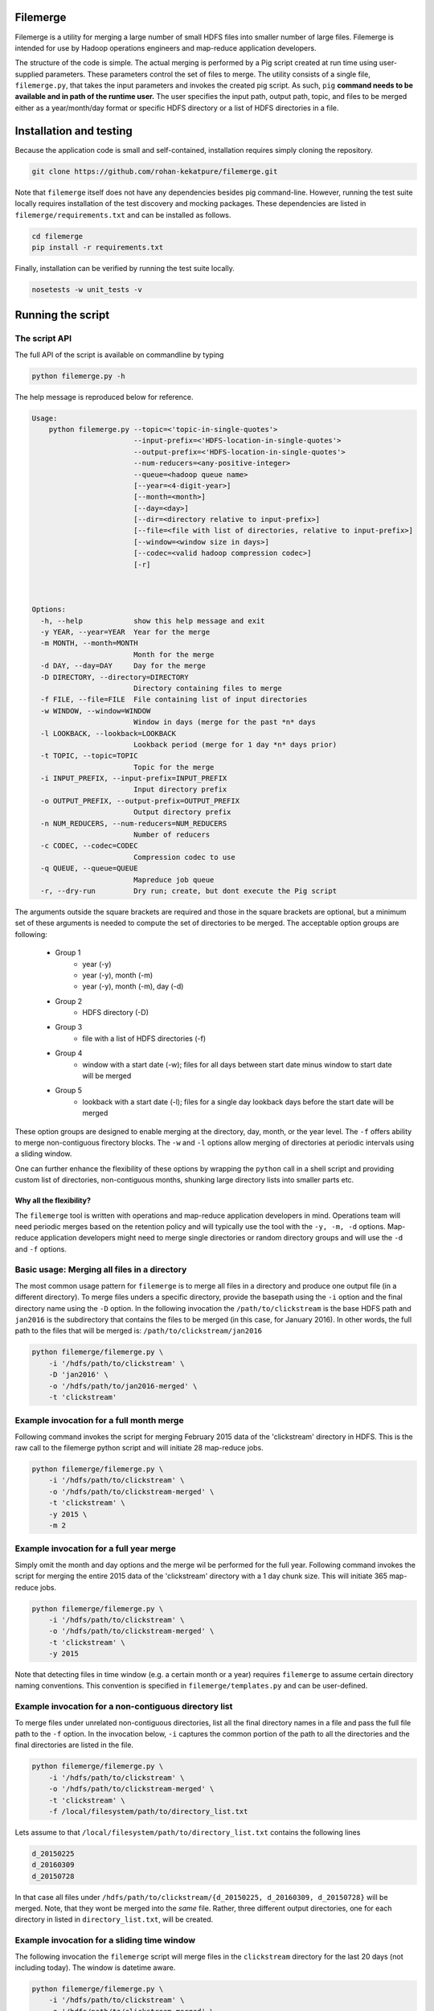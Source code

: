 =========
Filemerge
=========

Filemerge is a utility for merging a large number of small HDFS files into
smaller number of large files. Filemerge is intended for use by Hadoop operations
engineers and map-reduce application developers.

The structure of the code is simple. The actual merging is performed by a Pig
script created at run time using user-supplied parameters. These parameters
control the set of files to merge. The utility consists of a single file,
``filemerge.py``, that takes the input parameters and invokes the created pig
script. As such, ``pig`` **command needs to be available and in path of the
runtime user.** The user specifies the input path, output path, topic, and
files to be merged either as a year/month/day format or specific HDFS directory
or a list of HDFS directories in a file.

========================
Installation and testing
========================

Because the application code is small and self-contained, installation requires
simply cloning the repository.


.. code-block:: sh

    git clone https://github.com/rohan-kekatpure/filemerge.git


Note that ``filemerge`` itself does not have any dependencies besides pig
command-line. However, running the test suite locally requires installation of
the test discovery and mocking packages. These dependencies are listed in
``filemerge/requirements.txt`` and can be installed as follows.

.. code-block:: sh

    cd filemerge
    pip install -r requirements.txt

Finally, installation can be verified by running the test suite locally.

.. code-block:: sh

    nosetests -w unit_tests -v


==================
Running the script
==================

--------------
The script API
--------------

The full API of the script is available on commandline by typing

.. code-block:: sh

    python filemerge.py -h

The help message is reproduced below for reference.

.. code-block:: sh   

    Usage:
        python filemerge.py --topic=<'topic-in-single-quotes'>
                            --input-prefix=<'HDFS-location-in-single-quotes'>
                            --output-prefix=<'HDFS-location-in-single-quotes'>
                            --num-reducers=<any-positive-integer>
                            --queue=<hadoop queue name>
                            [--year=<4-digit-year>]
                            [--month=<month>]
                            [--day=<day>]
                            [--dir=<directory relative to input-prefix>]
                            [--file=<file with list of directories, relative to input-prefix>]
                            [--window=<window size in days>]
                            [--codec=<valid hadoop compression codec>]
                            [-r]



    Options:
      -h, --help            show this help message and exit
      -y YEAR, --year=YEAR  Year for the merge
      -m MONTH, --month=MONTH
                            Month for the merge
      -d DAY, --day=DAY     Day for the merge
      -D DIRECTORY, --directory=DIRECTORY
                            Directory containing files to merge
      -f FILE, --file=FILE  File containing list of input directories
      -w WINDOW, --window=WINDOW
                            Window in days (merge for the past *n* days
      -l LOOKBACK, --lookback=LOOKBACK
                            Lookback period (merge for 1 day *n* days prior)
      -t TOPIC, --topic=TOPIC
                            Topic for the merge
      -i INPUT_PREFIX, --input-prefix=INPUT_PREFIX
                            Input directory prefix
      -o OUTPUT_PREFIX, --output-prefix=OUTPUT_PREFIX
                            Output directory prefix
      -n NUM_REDUCERS, --num-reducers=NUM_REDUCERS
                            Number of reducers
      -c CODEC, --codec=CODEC
                            Compression codec to use
      -q QUEUE, --queue=QUEUE
                            Mapreduce job queue
      -r, --dry-run         Dry run; create, but dont execute the Pig script

The arguments outside the square brackets are required and those in the square
brackets are optional, but a minimum set of these arguments is needed to compute
the set of directories to be merged. The acceptable option groups are following:

 - Group 1
    - year (-y)
    - year (-y), month (-m)
    - year (-y), month (-m), day (-d)

 - Group 2
    - HDFS directory (-D)

 - Group 3
    - file with a list of HDFS directories (-f)

 - Group 4
    - window with a start date (-w); files for all days between start date minus
      window to start date will be merged

 - Group 5
    - lookback with a start date (-l); files for a single day lookback days before the
      start date will be merged

These option groups are designed to enable merging at the directory, day, month,
or the year level. The ``-f`` offers ability to merge non-contiguous firectory
blocks. The ``-w`` and ``-l`` options allow merging of directories at periodic
intervals using a sliding window.

One can further enhance the flexibility of these options by wrapping the
``python`` call in a shell script and providing custom list of directories,
non-contiguous months, shunking large directory lists into smaller parts etc.

++++++++++++++++++++++++
Why all the flexibility?
++++++++++++++++++++++++

The ``filemerge`` tool is written with operations and map-reduce application
developers in mind. Operations team will need periodic merges based on the
retention policy and will typically use the tool with the ``-y, -m, -d``
options. Map-reduce application developers might need to merge single
directories or random directory groups and will use the ``-d`` and ``-f``
options.

---------------------------------------------
Basic usage: Merging all files in a directory
---------------------------------------------

The most common usage pattern for ``filemerge`` is to merge all files in a
directory and produce one output file (in a different directory). To merge files
unders a specific directory, provide the basepath using the ``-i`` option and
the final directory name using the ``-D`` option. In the following invocation
the ``/path/to/clickstream`` is the base HDFS path and ``jan2016`` is the
subdirectory that contains the files to be merged (in this case, for January
2016). In other words, the full path to the files that will be merged is:
``/path/to/clickstream/jan2016``

.. code-block:: sh

    python filemerge/filemerge.py \
        -i '/hdfs/path/to/clickstream' \
        -D 'jan2016' \
        -o '/hdfs/path/to/jan2016-merged' \
        -t 'clickstream'


-----------------------------------------
Example invocation for a full month merge
-----------------------------------------

Following command invokes the script for merging February 2015 data of the
'clickstream' directory in HDFS. This is the raw call to the filemerge python script
and will initiate 28 map-reduce jobs.

.. code-block:: sh
    
    python filemerge/filemerge.py \
        -i '/hdfs/path/to/clickstream' \
        -o '/hdfs/path/to/clickstream-merged' \
        -t 'clickstream' \
        -y 2015 \
        -m 2

----------------------------------------        
Example invocation for a full year merge
----------------------------------------

Simply omit the month and day options and the merge wil be performed for the
full year. Following command invokes the script for merging the entire 2015 data
of the 'clickstream' directory with a 1 day chunk size. This will initiate 365
map-reduce jobs.

.. code-block:: sh
    
    python filemerge/filemerge.py \
        -i '/hdfs/path/to/clickstream' \
        -o '/hdfs/path/to/clickstream-merged' \
        -t 'clickstream' \
        -y 2015

Note that detecting files in time window (e.g. a certain month or a year)
requires ``filemerge`` to assume certain directory naming conventions. This
convention is specified in ``filemerge/templates.py`` and can be user-defined.

------------------------------------------------------
Example invocation for a non-contiguous directory list
------------------------------------------------------

To merge files under unrelated non-contiguous directories, list all the final
directory names in a file and pass the full file path to the ``-f`` option. In
the invocation below, ``-i`` captures the common portion of the path to all the
directories and the final directories are listed in the file.

.. code-block:: sh

    python filemerge/filemerge.py \
        -i '/hdfs/path/to/clickstream' \
        -o '/hdfs/path/to/clickstream-merged' \
        -t 'clickstream' \
        -f /local/filesystem/path/to/directory_list.txt

Lets assume to that ``/local/filesystem/path/to/directory_list.txt`` contains
the following lines

.. code-block:: sh

    d_20150225
    d_20160309
    d_20150728

In that case all files under ``/hdfs/path/to/clickstream/{d_20150225,
d_20160309, d_20150728}`` will be merged. Note, that they wont be merged into
the *same* file. Rather, three different output directories, one for each directory
in listed in ``directory_list.txt``, will be created.

--------------------------------------------
Example invocation for a sliding time window
--------------------------------------------

The following invocation the ``filemerge`` script will merge files in the
``clickstream`` directory for the last 20 days (not including today). The window
is datetime aware.

.. code-block:: sh

    python filemerge/filemerge.py \
        -i '/hdfs/path/to/clickstream' \
        -o '/hdfs/path/to/clickstream-merged' \
        -t 'clickstream' \
        -w 20

---------------------------------------------------
Example invocation for a sliding window daily merge
---------------------------------------------------

The following invocation the ``filemerge`` script will merge files in the
``clickstream`` topic for the day 20 days prior to today. The lookback is
datetime aware.

.. code-block:: sh

    python filemerge/filemerge.py \
        -i '/hdfs/path/to/clickstream' \
        -o '/hdfs/path/to/clickstream-merged' \
        -t 'clickstream' \
        -l 20

---------------------
Multi-directory merge
---------------------

For multi-directory merges, ``filemerge.py`` can be called from a script that
provides the list of directories and the merge frequency. The following wrapper
script shows how to merge 2015 files for a subset of directories. The script needs to
be present in the same directory as the ``filemerge.py`` script.

 .. code-block:: sh

    #!/bin/bash

    # List of all HDFS subdirectories can be obtained as follows
    # hadoop fs -ls /hdfs/base/path | sed -E "s:.*/hdfs/base/path/(.*)$:\\1:"
     
    # Set of subdirectories to be merged, obtained from output of the
    # above command

    TOPICS=(
        businessevents
        customer-transactions
        desktop-clickstream
        mobile-clickstream-ios
        mobile-clickstream-android)
    
    YEAR=2015
    for TOPIC in ${TOPICS[@]}; do
        OUTPUT_DIR="/hdfs/base/path/${TOPIC}-merged"

        python filemerge/filemerge.py \
            -i '/hdfs/base/path/${TOPIC}' \
            -o ${OUTPUT_DIR} \
            -t ${TOPIC} \
            -y 2015
    done

-----------------------
Merge for custom months
-----------------------

Merging for custom months is straightforward and is similar to above looping
logic. Once again, the following script needs to be located in the same directory
as ``filemerge.py``.

 .. code-block:: sh

    #!/bin/bash

    # Subset of months to be merged
    MONTHS=(
        01 
        02
        07
        09
        10
        12)
    
    YEAR=2015
    TOPIC="clickstream"
    OUTPUT_DIR="/hdfs/base/path/${TOPIC}-merged"

    for MM in ${MONTHS[@]}; do        
        python filemerge/filemerge.py \
            -i '/hdfs/base/path/${TOPIC}' \
            -o ${OUTPUT_DIR} \
            -t ${TOPIC} \
            -y 2015 \
            -m ${MONTH}

    done

------------------
High-level pattern
------------------

The overarching pattern here is to realize that **the unit of time for the merge
logic is a directory**. As long as this is noted, the actual logic can be customized
in more ways than those shown above: simply write a wrapper shell script to
create your variables and loop over them. These variables can be months,
input directories, output directories...

============
Contributors
============

1. Rohan Kekatpure
2. Bradford Li
3. Tarek Rabbani
